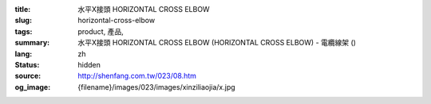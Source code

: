 :title: 水平X接頭 HORIZONTAL CROSS ELBOW
:slug: horizontal-cross-elbow
:tags: product, 產品, 
:summary: 水平X接頭 HORIZONTAL CROSS ELBOW (HORIZONTAL CROSS ELBOW) - 電纜線架 ()
:lang: zh
:status: hidden
:source: http://shenfang.com.tw/023/08.htm
:og_image: {filename}/images/023/images/xinziliaojia/x.jpg
